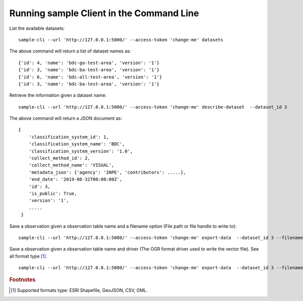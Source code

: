 ..
    This file is part of Python Client Library for Sample Database Model.
    Copyright (C) 2020-2021 INPE.

    Python Client Library for Sample Database Model is free software; you can redistribute it and/or modify it
    under the terms of the MIT License; see LICENSE file for more details.



Running sample Client in the Command Line
=========================================

List the available datasets::

    sample-cli --url 'http://127.0.0.1:5000/' --access-token 'change-me' datasets

The above command will return a list of dataset names as::

    {'id': 4, 'name': 'bdc-go-test-area', 'version': '1'}
    {'id': 3, 'name': 'bdc-ba-test-area', 'version': '1'}
    {'id': 6, 'name': 'bdc-all-test-area', 'version': '1'}
    {'id': 3, 'name': 'bdc-ba-test-area', 'version': '1'}

Retrieve the information given a dataset name::

    sample-cli --url 'http://127.0.0.1:5000/' --access-token 'change-me' describe-dataset  --dataset_id 3

The above command will return a JSON document as::

    {
        'classification_system_id': 1,
        'classification_system_name': 'BDC',
        'classification_system_version': '1.0',
        'collect_method_id': 2,
        'collect_method_name': 'VISUAL',
        'metadata_json': {'agency': 'INPE', 'contributors': .....},
        'end_date': '2019-08-31T00:00:00Z',
        'id': 3,
        'is_public': True,
        'version': '1',
        .....
     }

Save a observation given a observation table name and a filename option (File path or file handle to write to)::

    sample-cli --url 'http://127.0.0.1:5000/' --access-token 'change-me' export-data  --dataset_id 3 --filename '/home/data/observation_name.shp'


Save a observation given a observation table name and driver (The OGR format driver used to write the vector file). See all format type [#f1]_. ::

    sample-cli --url 'http://127.0.0.1:5000/' --access-token 'change-me' export-data  --dataset_id 3 --filename '/home/data/observation_name.shp' --driver 'GeoJSON'


.. rubric:: Footnotes

.. [#f1] Supported formats type: ESRI Shapefile, GeoJSON, CSV, GML.
